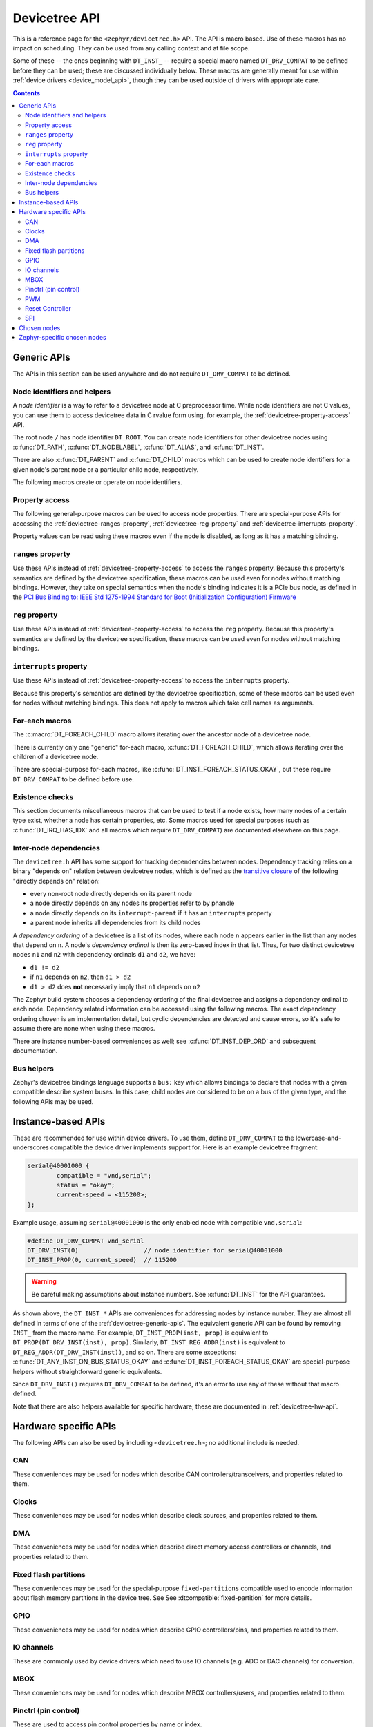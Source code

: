 .. _devicetree_api:

Devicetree API
##############

This is a reference page for the ``<zephyr/devicetree.h>`` API. The API is macro
based. Use of these macros has no impact on scheduling. They can be used from
any calling context and at file scope.

Some of these -- the ones beginning with ``DT_INST_`` -- require a special
macro named ``DT_DRV_COMPAT`` to be defined before they can be used; these are
discussed individually below. These macros are generally meant for use within
:ref:`device drivers <device_model_api>`, though they can be used outside of
drivers with appropriate care.

.. contents:: Contents
   :local:

.. _devicetree-generic-apis:

Generic APIs
************

The APIs in this section can be used anywhere and do not require
``DT_DRV_COMPAT`` to be defined.

Node identifiers and helpers
============================

A *node identifier* is a way to refer to a devicetree node at C preprocessor
time. While node identifiers are not C values, you can use them to access
devicetree data in C rvalue form using, for example, the
:ref:`devicetree-property-access` API.

The root node ``/`` has node identifier ``DT_ROOT``. You can create node
identifiers for other devicetree nodes using :c:func:`DT_PATH`,
:c:func:`DT_NODELABEL`, :c:func:`DT_ALIAS`, and :c:func:`DT_INST`.

There are also :c:func:`DT_PARENT` and :c:func:`DT_CHILD` macros which can be
used to create node identifiers for a given node's parent node or a particular
child node, respectively.

The following macros create or operate on node identifiers.

.. doxygengroup:: devicetree-generic-id

.. _devicetree-property-access:

Property access
===============

The following general-purpose macros can be used to access node properties.
There are special-purpose APIs for accessing the :ref:`devicetree-ranges-property`,
:ref:`devicetree-reg-property` and :ref:`devicetree-interrupts-property`.

Property values can be read using these macros even if the node is disabled,
as long as it has a matching binding.

.. doxygengroup:: devicetree-generic-prop

.. _devicetree-ranges-property:

``ranges`` property
===================

Use these APIs instead of :ref:`devicetree-property-access` to access the
``ranges`` property. Because this property's semantics are defined by the
devicetree specification, these macros can be used even for nodes without
matching bindings. However, they take on special semantics when the node's
binding indicates it is a PCIe bus node, as defined in the
`PCI Bus Binding to: IEEE Std 1275-1994 Standard for Boot (Initialization Configuration) Firmware`_

.. _PCI Bus Binding to\: IEEE Std 1275-1994 Standard for Boot (Initialization Configuration) Firmware:
    https://www.openfirmware.info/data/docs/bus.pci.pdf

.. doxygengroup:: devicetree-ranges-prop

.. _devicetree-reg-property:

``reg`` property
================

Use these APIs instead of :ref:`devicetree-property-access` to access the
``reg`` property. Because this property's semantics are defined by the
devicetree specification, these macros can be used even for nodes without
matching bindings.

.. doxygengroup:: devicetree-reg-prop

.. _devicetree-interrupts-property:

``interrupts`` property
=======================

Use these APIs instead of :ref:`devicetree-property-access` to access the
``interrupts`` property.

Because this property's semantics are defined by the devicetree specification,
some of these macros can be used even for nodes without matching bindings. This
does not apply to macros which take cell names as arguments.

.. doxygengroup:: devicetree-interrupts-prop

For-each macros
===============

The :c:macro:`DT_FOREACH_CHILD` macro allows iterating over the ancestor node
of a devicetree node.

There is currently only one "generic" for-each macro,
:c:func:`DT_FOREACH_CHILD`, which allows iterating over the children of a
devicetree node.

There are special-purpose for-each macros, like
:c:func:`DT_INST_FOREACH_STATUS_OKAY`, but these require ``DT_DRV_COMPAT`` to
be defined before use.

.. doxygengroup:: devicetree-generic-foreach

Existence checks
================

This section documents miscellaneous macros that can be used to test if a node
exists, how many nodes of a certain type exist, whether a node has certain
properties, etc. Some macros used for special purposes (such as
:c:func:`DT_IRQ_HAS_IDX` and all macros which require ``DT_DRV_COMPAT``) are
documented elsewhere on this page.

.. doxygengroup:: devicetree-generic-exist

.. _devicetree-dep-ord:

Inter-node dependencies
=======================

The ``devicetree.h`` API has some support for tracking dependencies between
nodes. Dependency tracking relies on a binary "depends on" relation between
devicetree nodes, which is defined as the `transitive closure
<https://en.wikipedia.org/wiki/Transitive_closure>`_ of the following "directly
depends on" relation:

- every non-root node directly depends on its parent node
- a node directly depends on any nodes its properties refer to by phandle
- a node directly depends on its ``interrupt-parent`` if it has an
  ``interrupts`` property
- a parent node inherits all dependencies from its child nodes

A *dependency ordering* of a devicetree is a list of its nodes, where each node
``n`` appears earlier in the list than any nodes that depend on ``n``. A node's
*dependency ordinal* is then its zero-based index in that list. Thus, for two
distinct devicetree nodes ``n1`` and ``n2`` with dependency ordinals ``d1`` and
``d2``, we have:

- ``d1 != d2``
- if ``n1`` depends on ``n2``, then ``d1 > d2``
- ``d1 > d2`` does **not** necessarily imply that ``n1`` depends on ``n2``

The Zephyr build system chooses a dependency ordering of the final devicetree
and assigns a dependency ordinal to each node. Dependency related information
can be accessed using the following macros. The exact dependency ordering
chosen is an implementation detail, but cyclic dependencies are detected and
cause errors, so it's safe to assume there are none when using these macros.

There are instance number-based conveniences as well; see
:c:func:`DT_INST_DEP_ORD` and subsequent documentation.

.. doxygengroup:: devicetree-dep-ord

Bus helpers
===========

Zephyr's devicetree bindings language supports a ``bus:`` key which allows
bindings to declare that nodes with a given compatible describe system buses.
In this case, child nodes are considered to be on a bus of the given type, and
the following APIs may be used.

.. doxygengroup:: devicetree-generic-bus

.. _devicetree-inst-apis:

Instance-based APIs
*******************

These are recommended for use within device drivers. To use them, define
``DT_DRV_COMPAT`` to the lowercase-and-underscores compatible the device driver
implements support for. Here is an example devicetree fragment:

.. code-block:: devicetree

   serial@40001000 {
           compatible = "vnd,serial";
           status = "okay";
           current-speed = <115200>;
   };

Example usage, assuming ``serial@40001000`` is the only enabled node
with compatible ``vnd,serial``:

.. code-block:: c

   #define DT_DRV_COMPAT vnd_serial
   DT_DRV_INST(0)                  // node identifier for serial@40001000
   DT_INST_PROP(0, current_speed)  // 115200

.. warning::

   Be careful making assumptions about instance numbers. See :c:func:`DT_INST`
   for the API guarantees.

As shown above, the ``DT_INST_*`` APIs are conveniences for addressing nodes by
instance number. They are almost all defined in terms of one of the
:ref:`devicetree-generic-apis`. The equivalent generic API can be found by
removing ``INST_`` from the macro name. For example, ``DT_INST_PROP(inst,
prop)`` is equivalent to ``DT_PROP(DT_DRV_INST(inst), prop)``. Similarly,
``DT_INST_REG_ADDR(inst)`` is equivalent to ``DT_REG_ADDR(DT_DRV_INST(inst))``,
and so on. There are some exceptions: :c:func:`DT_ANY_INST_ON_BUS_STATUS_OKAY`
and :c:func:`DT_INST_FOREACH_STATUS_OKAY` are special-purpose helpers without
straightforward generic equivalents.

Since ``DT_DRV_INST()`` requires ``DT_DRV_COMPAT`` to be defined, it's an error
to use any of these without that macro defined.

Note that there are also helpers available for
specific hardware; these are documented in :ref:`devicetree-hw-api`.

.. doxygengroup:: devicetree-inst

.. _devicetree-hw-api:

Hardware specific APIs
**********************

The following APIs can also be used by including ``<devicetree.h>``;
no additional include is needed.

.. _devicetree-can-api:

CAN
===

These conveniences may be used for nodes which describe CAN
controllers/transceivers, and properties related to them.

.. doxygengroup:: devicetree-can

Clocks
======

These conveniences may be used for nodes which describe clock sources, and
properties related to them.

.. doxygengroup:: devicetree-clocks

DMA
===

These conveniences may be used for nodes which describe direct memory access
controllers or channels, and properties related to them.

.. doxygengroup:: devicetree-dmas

.. _devicetree-flash-api:

Fixed flash partitions
======================

These conveniences may be used for the special-purpose ``fixed-partitions``
compatible used to encode information about flash memory partitions in the
device tree. See See :dtcompatible:`fixed-partition` for more details.

.. doxygengroup:: devicetree-fixed-partition

.. _devicetree-gpio-api:

GPIO
====

These conveniences may be used for nodes which describe GPIO controllers/pins,
and properties related to them.

.. doxygengroup:: devicetree-gpio

IO channels
===========

These are commonly used by device drivers which need to use IO
channels (e.g. ADC or DAC channels) for conversion.

.. doxygengroup:: devicetree-io-channels

.. _devicetree-mbox-api:

MBOX
====

These conveniences may be used for nodes which describe MBOX controllers/users,
and properties related to them.

.. doxygengroup:: devicetree-mbox

.. _devicetree-pinctrl-api:

Pinctrl (pin control)
=====================

These are used to access pin control properties by name or index.

Devicetree nodes may have properties which specify pin control (sometimes known
as pin mux) settings. These are expressed using ``pinctrl-<index>`` properties
within the node, where the ``<index>`` values are contiguous integers starting
from 0. These may also be named using the ``pinctrl-names`` property.

Here is an example:

.. code-block:: DTS

   node {
       ...
       pinctrl-0 = <&foo &bar ...>;
       pinctrl-1 = <&baz ...>;
       pinctrl-names = "default", "sleep";
   };

Above, ``pinctrl-0`` has name ``"default"``, and ``pinctrl-1`` has name
``"sleep"``. The ``pinctrl-<index>`` property values contain phandles. The
``&foo``, ``&bar``, etc. phandles within the properties point to nodes whose
contents vary by platform, and which describe a pin configuration for the node.

.. doxygengroup:: devicetree-pinctrl

PWM
===

These conveniences may be used for nodes which describe PWM controllers and
properties related to them.

.. doxygengroup:: devicetree-pwms

Reset Controller
================

These conveniences may be used for nodes which describe reset controllers and
properties related to them.

.. doxygengroup:: devicetree-reset-controller

SPI
===

These conveniences may be used for nodes which describe either SPI controllers
or devices, depending on the case.

.. doxygengroup:: devicetree-spi

.. _devicetree-chosen-nodes:

Chosen nodes
************

The special ``/chosen`` node contains properties whose values describe
system-wide settings. The :c:func:`DT_CHOSEN()` macro can be used to get a node
identifier for a chosen node.

.. doxygengroup:: devicetree-generic-chosen

Zephyr-specific chosen nodes
****************************

The following table documents some commonly used Zephyr-specific chosen nodes.

Sometimes, a chosen node's label property will be used to set the default value
of a Kconfig option which in turn configures a hardware-specific device. This
is usually for backwards compatibility in cases when the Kconfig option
predates devicetree support in Zephyr. In other cases, there is no Kconfig
option, and the devicetree node is used directly in the source code to select a
device.

.. Documentation maintainers: please keep this sorted by property name

.. list-table:: Zephyr-specific chosen properties
   :header-rows: 1
   :widths: 25 75

   * - Property
     - Purpose
   * - zephyr,bt-c2h-uart
     - Selects the UART used for host communication in the
       :zephyr:code-sample:`bluetooth_hci_uart`
   * - zephyr,bt-mon-uart
     - Sets UART device used for the Bluetooth monitor logging
   * - zephyr,bt-hci
     - Selects the HCI device used by the Bluetooth host stack
   * - zephyr,canbus
     - Sets the default CAN controller
   * - zephyr,ccm
     - Core-Coupled Memory node on some STM32 SoCs
   * - zephyr,code-partition
     - Flash partition that the Zephyr image's text section should be linked
       into
   * - zephyr,console
     - Sets UART device used by console driver
   * - zephyr,display
     - Sets the default display controller
   * - zephyr,keyboard-scan
     - Sets the default keyboard scan controller
   * - zephyr,dtcm
     - Data Tightly Coupled Memory node on some Arm SoCs
   * - zephyr,entropy
     - A device which can be used as a system-wide entropy source
   * - zephyr,flash
     - A node whose ``reg`` is sometimes used to set the defaults for
       :kconfig:option:`CONFIG_FLASH_BASE_ADDRESS` and :kconfig:option:`CONFIG_FLASH_SIZE`
   * - zephyr,flash-controller
     - The node corresponding to the flash controller device for
       the ``zephyr,flash`` node
   * - zephyr,gdbstub-uart
     - Sets UART device used by the :ref:`gdbstub` subsystem
   * - zephyr,ieee802154
     - Used by the networking subsystem to set the IEEE 802.15.4 device
   * - zephyr,ipc
     - Used by the OpenAMP subsystem to specify the inter-process communication
       (IPC) device
   * - zephyr,ipc_shm
     - A node whose ``reg`` is used by the OpenAMP subsystem to determine the
       base address and size of the shared memory (SHM) usable for
       interprocess-communication (IPC)
   * - zephyr,itcm
     - Instruction Tightly Coupled Memory node on some Arm SoCs
   * - zephyr,log-uart
     - Sets the UART device(s) used by the logging subsystem's UART backend.
       If defined, the UART log backend would output to the devices listed in this node.
   * - zephyr,ocm
     - On-chip memory node on Xilinx Zynq-7000 and ZynqMP SoCs
   * - zephyr,osdp-uart
     - Sets UART device used by OSDP subsystem
   * - zephyr,ot-uart
     - Used by the OpenThread to specify UART device for Spinel protocol
   * - zephyr,pcie-controller
     - The node corresponding to the PCIe Controller
   * - zephyr,ppp-uart
     - Sets UART device used by PPP
   * - zephyr,settings-partition
     - Fixed partition node. If defined this selects the partition used
       by the NVS and FCB settings backends.
   * - zephyr,shell-uart
     - Sets UART device used by serial shell backend
   * - zephyr,sram
     - A node whose ``reg`` sets the base address and size of SRAM memory
       available to the Zephyr image, used during linking
   * - zephyr,tracing-uart
     - Sets UART device used by tracing subsystem
   * - zephyr,uart-mcumgr
     - UART used for :ref:`device_mgmt`
   * - zephyr,uart-pipe
     - Sets UART device used by serial pipe driver
   * - zephyr,usb-device
     - USB device node. If defined and has a ``vbus-gpios`` property, these
       will be used by the USB subsystem to enable/disable VBUS
   * - zephyr,led-strip
     - A LED-strip node which is used to determine the timings of the
       WS2812 GPIO driver
   * - zephyr,touch
     - touchscreen controller device node.
